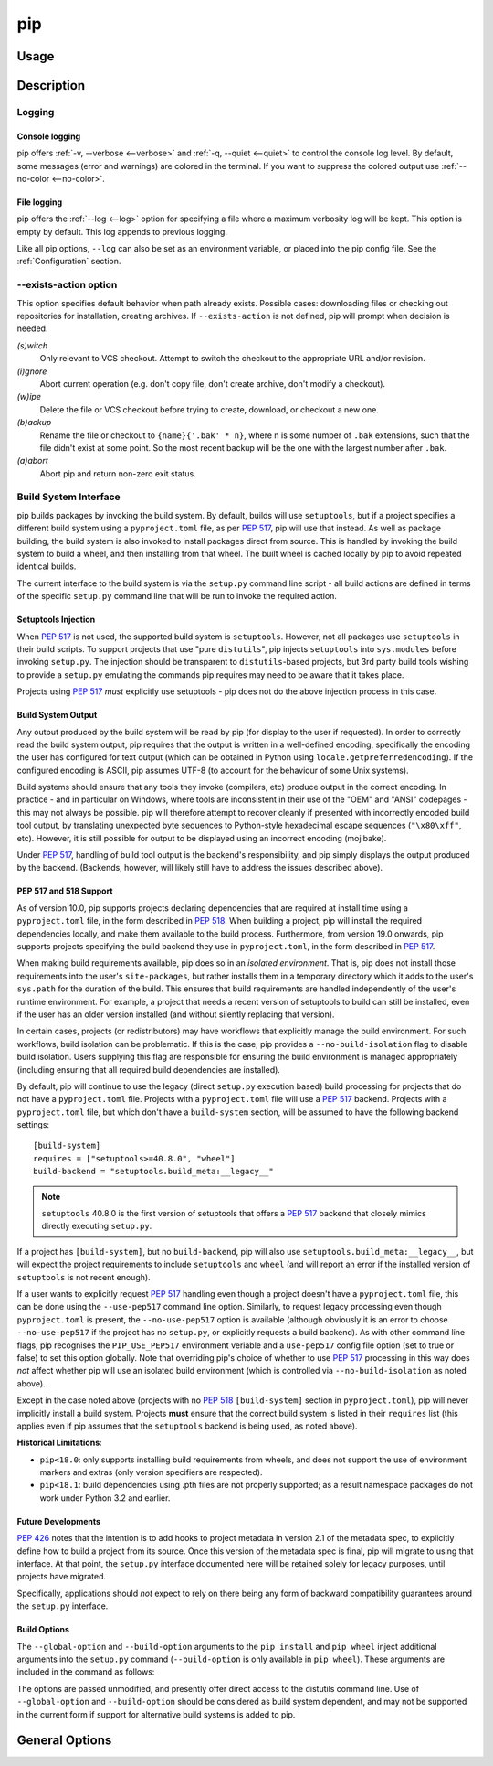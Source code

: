 ===
pip
===


Usage
*****

.. tab:: Unix/macOS

    .. code-block:: shell

        python -m pip <command> [options]

.. tab:: Windows

    .. code-block:: shell

        py -m pip <command> [options]

Description
***********


.. _`Logging`:


Logging
=======

Console logging
~~~~~~~~~~~~~~~

pip offers :ref:`-v, --verbose <--verbose>` and :ref:`-q, --quiet <--quiet>`
to control the console log level. By default, some messages (error and warnings)
are colored in the terminal. If you want to suppress the colored output use
:ref:`--no-color <--no-color>`.


.. _`FileLogging`:

File logging
~~~~~~~~~~~~

pip offers the :ref:`--log <--log>` option for specifying a file where a maximum
verbosity log will be kept.  This option is empty by default. This log appends
to previous logging.

Like all pip options, ``--log`` can also be set as an environment variable, or
placed into the pip config file.  See the :ref:`Configuration` section.

.. _`exists-action`:

--exists-action option
======================

This option specifies default behavior when path already exists.
Possible cases: downloading files or checking out repositories for installation,
creating archives. If ``--exists-action`` is not defined, pip will prompt
when decision is needed.

*(s)witch*
    Only relevant to VCS checkout. Attempt to switch the checkout
    to the appropriate URL and/or revision.
*(i)gnore*
    Abort current operation (e.g. don't copy file, don't create archive,
    don't modify a checkout).
*(w)ipe*
    Delete the file or VCS checkout before trying to create, download, or checkout a new one.
*(b)ackup*
    Rename the file or checkout to ``{name}{'.bak' * n}``, where n is some number
    of ``.bak`` extensions, such that the file didn't exist at some point.
    So the most recent backup will be the one with the largest number after ``.bak``.
*(a)abort*
    Abort pip and return non-zero exit status.

.. _`build-interface`:


Build System Interface
======================

pip builds packages by invoking the build system. By default, builds will use
``setuptools``, but if a project specifies a different build system using a
``pyproject.toml`` file, as per :pep:`517`, pip will use that instead.  As well
as package building, the build system is also invoked to install packages
direct from source.  This is handled by invoking the build system to build a
wheel, and then installing from that wheel.  The built wheel is cached locally
by pip to avoid repeated identical builds.

The current interface to the build system is via the ``setup.py`` command line
script - all build actions are defined in terms of the specific ``setup.py``
command line that will be run to invoke the required action.

Setuptools Injection
~~~~~~~~~~~~~~~~~~~~

When :pep:`517` is not used, the supported build system is ``setuptools``.
However, not all packages use ``setuptools`` in their build scripts. To support
projects that use "pure ``distutils``", pip injects ``setuptools`` into
``sys.modules`` before invoking ``setup.py``. The injection should be
transparent to ``distutils``-based projects, but 3rd party build tools wishing
to provide a ``setup.py`` emulating the commands pip requires may need to be
aware that it takes place.

Projects using :pep:`517` *must* explicitly use setuptools - pip does not do
the above injection process in this case.

Build System Output
~~~~~~~~~~~~~~~~~~~

Any output produced by the build system will be read by pip (for display to the
user if requested). In order to correctly read the build system output, pip
requires that the output is written in a well-defined encoding, specifically
the encoding the user has configured for text output (which can be obtained in
Python using ``locale.getpreferredencoding``). If the configured encoding is
ASCII, pip assumes UTF-8 (to account for the behaviour of some Unix systems).

Build systems should ensure that any tools they invoke (compilers, etc) produce
output in the correct encoding. In practice - and in particular on Windows,
where tools are inconsistent in their use of the "OEM" and "ANSI" codepages -
this may not always be possible. pip will therefore attempt to recover cleanly
if presented with incorrectly encoded build tool output, by translating
unexpected byte sequences to Python-style hexadecimal escape sequences
(``"\x80\xff"``, etc). However, it is still possible for output to be displayed
using an incorrect encoding (mojibake).

Under :pep:`517`, handling of build tool output is the backend's responsibility,
and pip simply displays the output produced by the backend. (Backends, however,
will likely still have to address the issues described above).

PEP 517 and 518 Support
~~~~~~~~~~~~~~~~~~~~~~~

As of version 10.0, pip supports projects declaring dependencies that are
required at install time using a ``pyproject.toml`` file, in the form described
in :pep:`518`. When building a project, pip will install the required
dependencies locally, and make them available to the build process.
Furthermore, from version 19.0 onwards, pip supports projects specifying the
build backend they use in ``pyproject.toml``, in the form described in
:pep:`517`.

When making build requirements available, pip does so in an *isolated
environment*. That is, pip does not install those requirements into the user's
``site-packages``, but rather installs them in a temporary directory which it
adds to the user's ``sys.path`` for the duration of the build. This ensures
that build requirements are handled independently of the user's runtime
environment. For example, a project that needs a recent version of setuptools
to build can still be installed, even if the user has an older version
installed (and without silently replacing that version).

In certain cases, projects (or redistributors) may have workflows that
explicitly manage the build environment. For such workflows, build isolation
can be problematic. If this is the case, pip provides a
``--no-build-isolation`` flag to disable build isolation. Users supplying this
flag are responsible for ensuring the build environment is managed
appropriately (including ensuring that all required build dependencies are
installed).

By default, pip will continue to use the legacy (direct ``setup.py`` execution
based) build processing for projects that do not have a ``pyproject.toml`` file.
Projects with a ``pyproject.toml`` file will use a :pep:`517` backend. Projects
with a ``pyproject.toml`` file, but which don't have a ``build-system`` section,
will be assumed to have the following backend settings::

    [build-system]
    requires = ["setuptools>=40.8.0", "wheel"]
    build-backend = "setuptools.build_meta:__legacy__"

.. note::

    ``setuptools`` 40.8.0 is the first version of setuptools that offers a
    :pep:`517` backend that closely mimics directly executing ``setup.py``.

If a project has ``[build-system]``, but no ``build-backend``, pip will also use
``setuptools.build_meta:__legacy__``, but will expect the project requirements
to include ``setuptools`` and ``wheel`` (and will report an error if the
installed version of ``setuptools`` is not recent enough).

If a user wants to explicitly request :pep:`517` handling even though a project
doesn't have a ``pyproject.toml`` file, this can be done using the
``--use-pep517`` command line option. Similarly, to request legacy processing
even though ``pyproject.toml`` is present, the ``--no-use-pep517`` option is
available (although obviously it is an error to choose ``--no-use-pep517`` if
the project has no ``setup.py``, or explicitly requests a build backend). As
with other command line flags, pip recognises the ``PIP_USE_PEP517``
environment veriable and a ``use-pep517`` config file option (set to true or
false) to set this option globally. Note that overriding pip's choice of
whether to use :pep:`517` processing in this way does *not* affect whether pip
will use an isolated build environment (which is controlled via
``--no-build-isolation`` as noted above).

Except in the case noted above (projects with no :pep:`518` ``[build-system]``
section in ``pyproject.toml``), pip will never implicitly install a build
system. Projects **must** ensure that the correct build system is listed in
their ``requires`` list (this applies even if pip assumes that the
``setuptools`` backend is being used, as noted above).

.. _pep-518-limitations:

**Historical Limitations**:

* ``pip<18.0``: only supports installing build requirements from wheels, and
  does not support the use of environment markers and extras (only version
  specifiers are respected).

* ``pip<18.1``: build dependencies using .pth files are not properly supported;
  as a result namespace packages do not work under Python 3.2 and earlier.

Future Developments
~~~~~~~~~~~~~~~~~~~

:pep:`426` notes that the intention is to add hooks to project metadata in
version 2.1 of the metadata spec, to explicitly define how to build a project
from its source. Once this version of the metadata spec is final, pip will
migrate to using that interface. At that point, the ``setup.py`` interface
documented here will be retained solely for legacy purposes, until projects
have migrated.

Specifically, applications should *not* expect to rely on there being any form
of backward compatibility guarantees around the ``setup.py`` interface.


Build Options
~~~~~~~~~~~~~

The ``--global-option`` and ``--build-option`` arguments to the ``pip install``
and ``pip wheel`` inject additional arguments into the ``setup.py`` command
(``--build-option`` is only available in ``pip wheel``).  These arguments are
included in the command as follows:

.. tab:: Unix/macOS

    .. code-block:: console

        python setup.py <global_options> BUILD COMMAND <build_options>

.. tab:: Windows

    .. code-block:: shell

        py setup.py <global_options> BUILD COMMAND <build_options>

The options are passed unmodified, and presently offer direct access to the
distutils command line. Use of ``--global-option`` and ``--build-option``
should be considered as build system dependent, and may not be supported in the
current form if support for alternative build systems is added to pip.


.. _`General Options`:

General Options
***************

.. pip-general-options::
